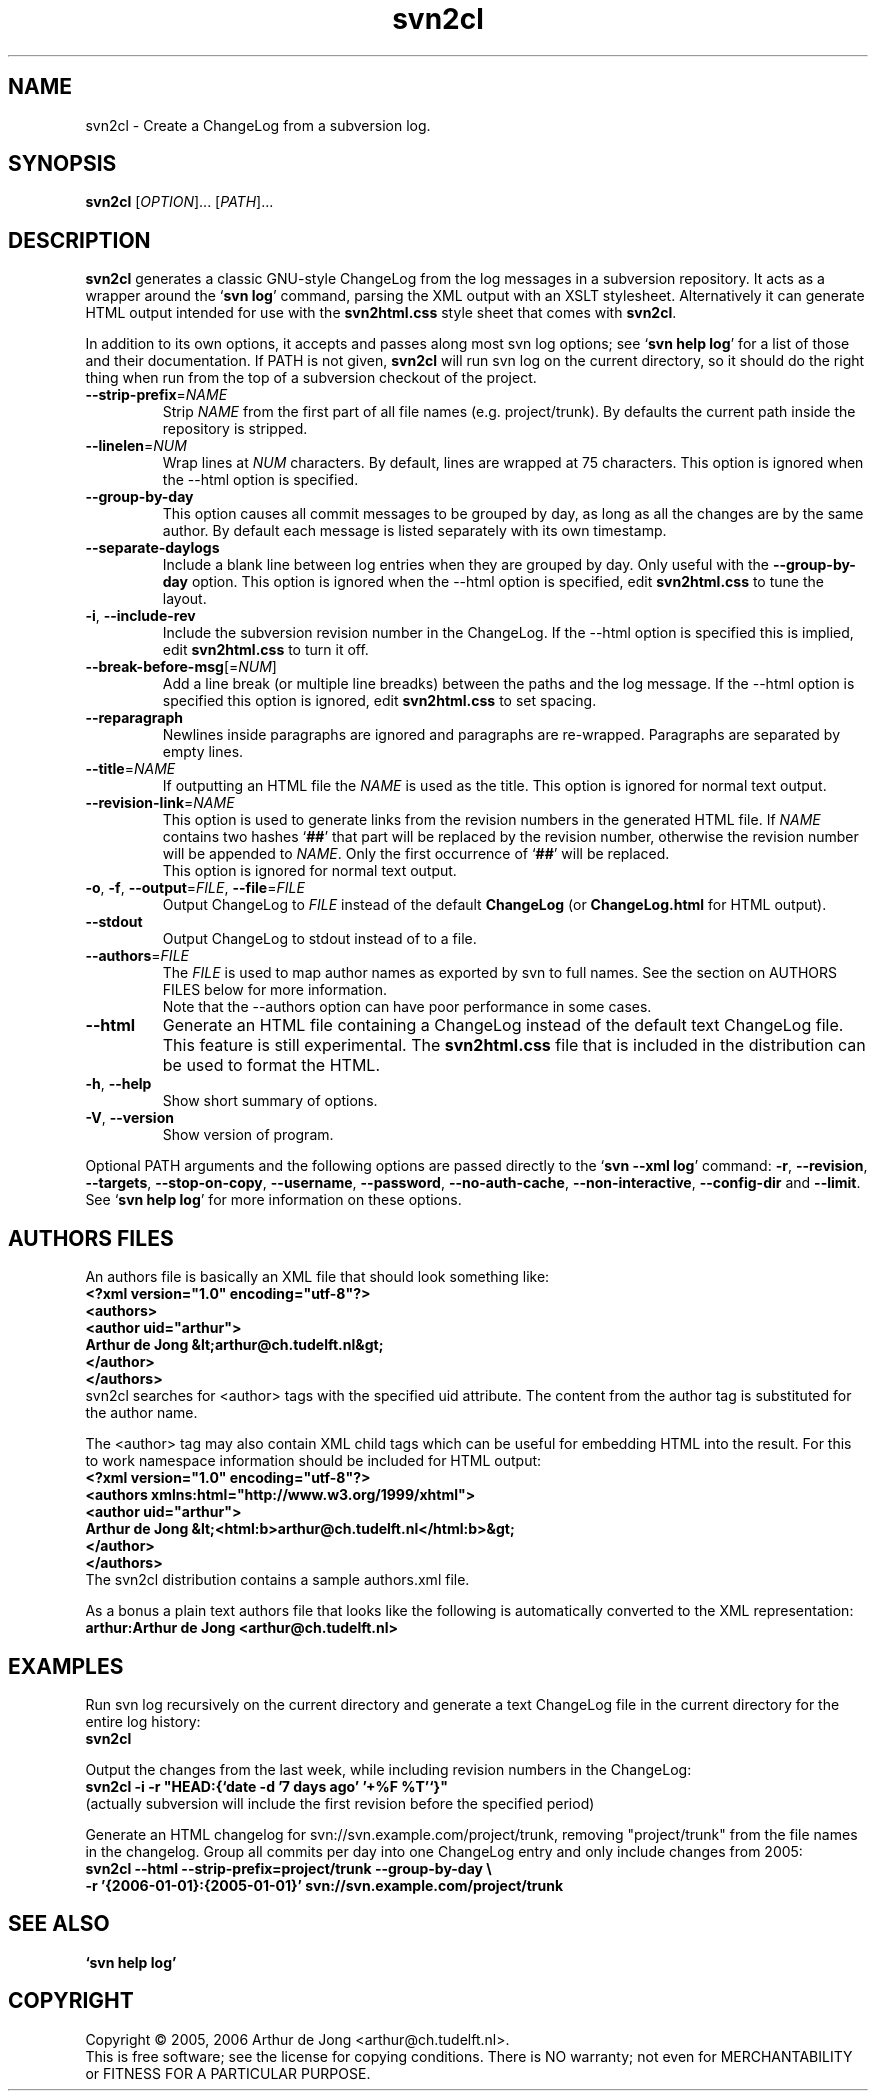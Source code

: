 .\" Copyright (C) 2005, 2006 Arthur de Jong
.\"
.\" Redistribution and use in source and binary forms, with or without
.\" modification, are permitted provided that the following conditions
.\" are met:
.\" 1. Redistributions of source code must retain the above copyright
.\"    notice, this list of conditions and the following disclaimer.
.\" 2. Redistributions in binary form must reproduce the above copyright
.\"    notice, this list of conditions and the following disclaimer in
.\"    the documentation and/or other materials provided with the
.\"    distribution.
.\" 3. The name of the author may not be used to endorse or promote
.\"    products derived from this software without specific prior
.\"    written permission.
.\" 
.\" THIS SOFTWARE IS PROVIDED BY THE AUTHOR ``AS IS'' AND ANY EXPRESS OR
.\" IMPLIED WARRANTIES, INCLUDING, BUT NOT LIMITED TO, THE IMPLIED
.\" WARRANTIES OF MERCHANTABILITY AND FITNESS FOR A PARTICULAR PURPOSE
.\" ARE DISCLAIMED. IN NO EVENT SHALL THE AUTHOR BE LIABLE FOR ANY
.\" DIRECT, INDIRECT, INCIDENTAL, SPECIAL, EXEMPLARY, OR CONSEQUENTIAL
.\" DAMAGES (INCLUDING, BUT NOT LIMITED TO, PROCUREMENT OF SUBSTITUTE
.\" GOODS OR SERVICES; LOSS OF USE, DATA, OR PROFITS; OR BUSINESS
.\" INTERRUPTION) HOWEVER CAUSED AND ON ANY THEORY OF LIABILITY, WHETHER
.\" IN CONTRACT, STRICT LIABILITY, OR TORT (INCLUDING NEGLIGENCE OR
.\" OTHERWISE) ARISING IN ANY WAY OUT OF THE USE OF THIS SOFTWARE, EVEN
.\" IF ADVISED OF THE POSSIBILITY OF SUCH DAMAGE.
.TH "svn2cl" "1" "Sep 2006" "Version 0.8" "User Commands"
.nh
.SH "NAME"
svn2cl \- Create a ChangeLog from a subversion log.
.SH "SYNOPSIS"
.B svn2cl
.RI [ OPTION ]...
.RI [ PATH ]...

.SH "DESCRIPTION"
\fBsvn2cl\fP generates a classic GNU\-style ChangeLog from the log messages in a subversion repository.
It acts as a wrapper around the `\fBsvn log\fP' command, parsing the XML output with an XSLT stylesheet.
Alternatively it can generate HTML output intended for use with the \fBsvn2html.css\fP style sheet that comes with \fBsvn2cl\fP.

In addition to its own options, it accepts and passes along most svn log options; see `\fBsvn help log\fP' for a list of those and their documentation.
If PATH is not given, \fBsvn2cl\fP will run svn log on the current directory, so it should do the right thing when run from the top of a subversion checkout of the project.

.TP
\fB\-\-strip\-prefix\fR=\fINAME\fR
Strip \fINAME\fR from the first part of all file names (e.g. project/trunk).
By defaults the current path inside the repository is stripped.

.TP
\fB\-\-linelen\fR=\fINUM\fR
Wrap lines at \fINUM\fR characters.
By default, lines are wrapped at 75 characters.
This option is ignored when the \-\-html option is specified.

.TP
\fB\-\-group\-by\-day\fR
This option causes all commit messages to be grouped by day, as long as all the changes are by the same author.
By default each message is listed separately with its own timestamp.

.TP
\fB\-\-separate\-daylogs\fR
Include a blank line between log entries when they are grouped by day.
Only useful with the \fB\-\-group\-by\-day\fR option.
This option is ignored when the \-\-html option is specified, edit \fBsvn2html.css\fP to tune the layout.

.TP
\fB\-i\fR, \fB\-\-include\-rev\fR
Include the subversion revision number in the ChangeLog.
If the \-\-html option is specified this is implied, edit \fBsvn2html.css\fP to turn it off.

.TP
\fB\-\-break\-before\-msg\fR[=\fINUM\fR]
Add a line break (or multiple line breadks) between the paths and the log message.
If the \-\-html option is specified this option is ignored, edit \fBsvn2html.css\fP to set spacing.

.TP
\fB\-\-reparagraph\fR
Newlines inside paragraphs are ignored and paragraphs are re\-wrapped.
Paragraphs are separated by empty lines.

.TP
\fB\-\-title\fR=\fINAME\fR
If outputting an HTML file the \fINAME\fR is used as the title.
This option is ignored for normal text output.

.TP
\fB\-\-revision\-link\fR=\fINAME\fR
This option is used to generate links from the revision numbers in the generated HTML file.
If \fINAME\fR contains two hashes `\fB##\fP' that part will be replaced by the revision number, otherwise the revision number will be appended to \fINAME\fR.
Only the first occurrence of `\fB##\fP' will be replaced.
.br
This option is ignored for normal text output.

.TP
\fB\-o\fR, \fB\-f\fR, \fB\-\-output\fR=\fIFILE\fR, \fB\-\-file\fR=\fIFILE\fR
Output ChangeLog to \fIFILE\fR instead of the default \fBChangeLog\fP (or \fBChangeLog.html\fP for HTML output).

.TP
\fB\-\-stdout\fR
Output ChangeLog to stdout instead of to a file.

.TP
\fB\-\-authors\fR=\fIFILE\fR
The \fIFILE\fR is used to map author names as exported by svn to full names.
See the section on AUTHORS FILES below for more information.
.br
Note that the \-\-authors option can have poor performance in some cases.

.TP
\fB\-\-html\fR
Generate an HTML file containing a ChangeLog instead of the default text ChangeLog file.
This feature is still experimental.
The \fBsvn2html.css\fP file that is included in the distribution can be used to format the HTML.

.TP
\fB\-h\fR, \fB\-\-help\fR
Show short summary of options.

.TP
\fB\-V\fR, \fB\-\-version\fR
Show version of program.

.PP
Optional PATH arguments and the following options are passed directly to the `\fBsvn \-\-xml log\fP' command:
\fB\-r\fR, \fB\-\-revision\fR, \fB\-\-targets\fR, \fB\-\-stop\-on\-copy\fR, \fB\-\-username\fR, \fB\-\-password\fR, \fB\-\-no\-auth\-cache\fR, \fB\-\-non\-interactive\fR, \fB\-\-config\-dir\fR and \fB\-\-limit\fR.
.br
See `\fBsvn help log\fP' for more information on these options.

.SH "AUTHORS FILES"

An authors file is basically an XML file that should look something like:
.ft B
    <?xml version="1.0" encoding="utf\-8"?>
    <authors>
      <author uid="arthur">
        Arthur de Jong &lt;arthur@ch.tudelft.nl&gt;
      </author>
    </authors>
.ft R
.br
svn2cl searches for <author> tags with the specified uid attribute.
The content from the author tag is substituted for the author name.

The <author> tag may also contain XML child tags which can be useful for embedding HTML into the result.
For this to work namespace information should be included for HTML output:
.ft B
    <?xml version="1.0" encoding="utf\-8"?>
    <authors xmlns:html="http://www.w3.org/1999/xhtml">
      <author uid="arthur">
        Arthur de Jong &lt;<html:b>arthur@ch.tudelft.nl</html:b>&gt;
      </author>
    </authors>
.ft R
.br
The svn2cl distribution contains a sample authors.xml file.

As a bonus a plain text authors file that looks like the following is automatically converted to the XML representation:
.ft B
    arthur:Arthur de Jong <arthur@ch.tudelft.nl>
.ft R

.SH "EXAMPLES"

Run svn log recursively on the current directory and generate a text ChangeLog file in the current directory for the entire log history:
.ft B
    svn2cl
.ft R

Output the changes from the last week, while including revision numbers in the ChangeLog:
.ft B
    svn2cl \-i \-r "HEAD:{`date \-d '7 days ago' '+%F %T'`}"
.ft R
.br
(actually subversion will include the first revision before the specified period)

Generate an HTML changelog for svn://svn.example.com/project/trunk, removing "project/trunk" from the file names in the changelog.
Group all commits per day into one ChangeLog entry and only include changes from 2005:
.ft B
    svn2cl \-\-html \-\-strip\-prefix=project/trunk \-\-group\-by\-day \e
           \-r '{2006\-01\-01}:{2005\-01\-01}' svn://svn.example.com/project/trunk
.ft R

.SH "SEE ALSO"
.BR `\fBsvn\ help\ log\fP'

.SH "COPYRIGHT"
Copyright \(co 2005, 2006 Arthur de Jong <arthur@ch.tudelft.nl>.
.br
This is free software; see the license for copying conditions.  There is NO
warranty; not even for MERCHANTABILITY or FITNESS FOR A PARTICULAR PURPOSE.
